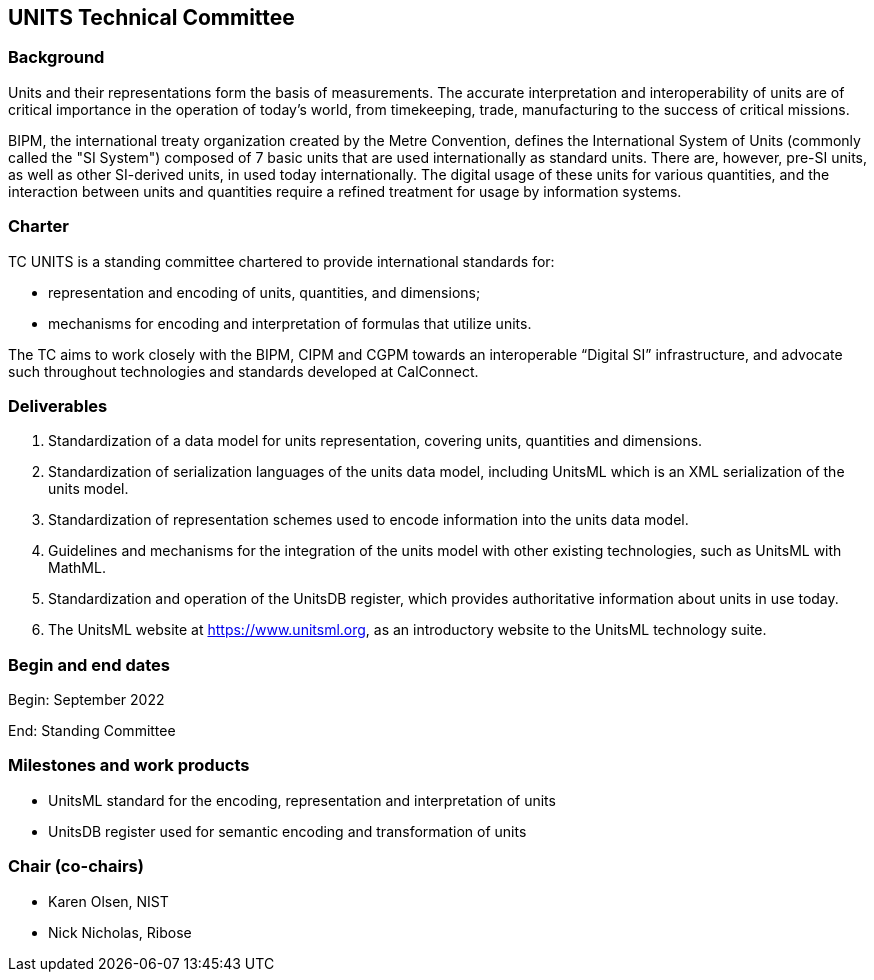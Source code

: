 == UNITS Technical Committee

=== Background

Units and their representations form the basis of measurements. The accurate
interpretation and interoperability of units are of critical importance in the
operation of today's world, from timekeeping, trade, manufacturing to the
success of critical missions.

BIPM, the international treaty organization created by the Metre Convention,
defines the International System of Units (commonly called the "SI System")
composed of 7 basic units that are used internationally as standard units. There
are, however, pre-SI units, as well as other SI-derived units, in used today
internationally. The digital usage of these units for various quantities, and
the interaction between units and quantities require a refined treatment for
usage by information systems.

=== Charter

TC UNITS is a standing committee chartered to provide international
standards for:

* representation and encoding of units, quantities, and dimensions;
* mechanisms for encoding and interpretation of formulas that utilize units.

The TC aims to work closely with the BIPM, CIPM and CGPM towards an
interoperable "`Digital SI`" infrastructure, and advocate such throughout
technologies and standards developed at CalConnect.


=== Deliverables

. Standardization of a data model for units representation, covering
units, quantities and dimensions.

. Standardization of serialization languages of the units data model, including
UnitsML which is an XML serialization of the units model.

. Standardization of representation schemes used to encode information into the
units data model.

. Guidelines and mechanisms for the integration of the units model with other
existing technologies, such as UnitsML with MathML.

. Standardization and operation of the UnitsDB register, which provides
authoritative information about units in use today.

. The UnitsML website at https://www.unitsml.org, as an introductory website
to the UnitsML technology suite.


=== Begin and end dates

Begin: September 2022

End: Standing Committee


=== Milestones and work products

* UnitsML standard for the encoding, representation and interpretation of units

* UnitsDB register used for semantic encoding and transformation of units


=== Chair (co-chairs)

* Karen Olsen, NIST

* Nick Nicholas, Ribose

